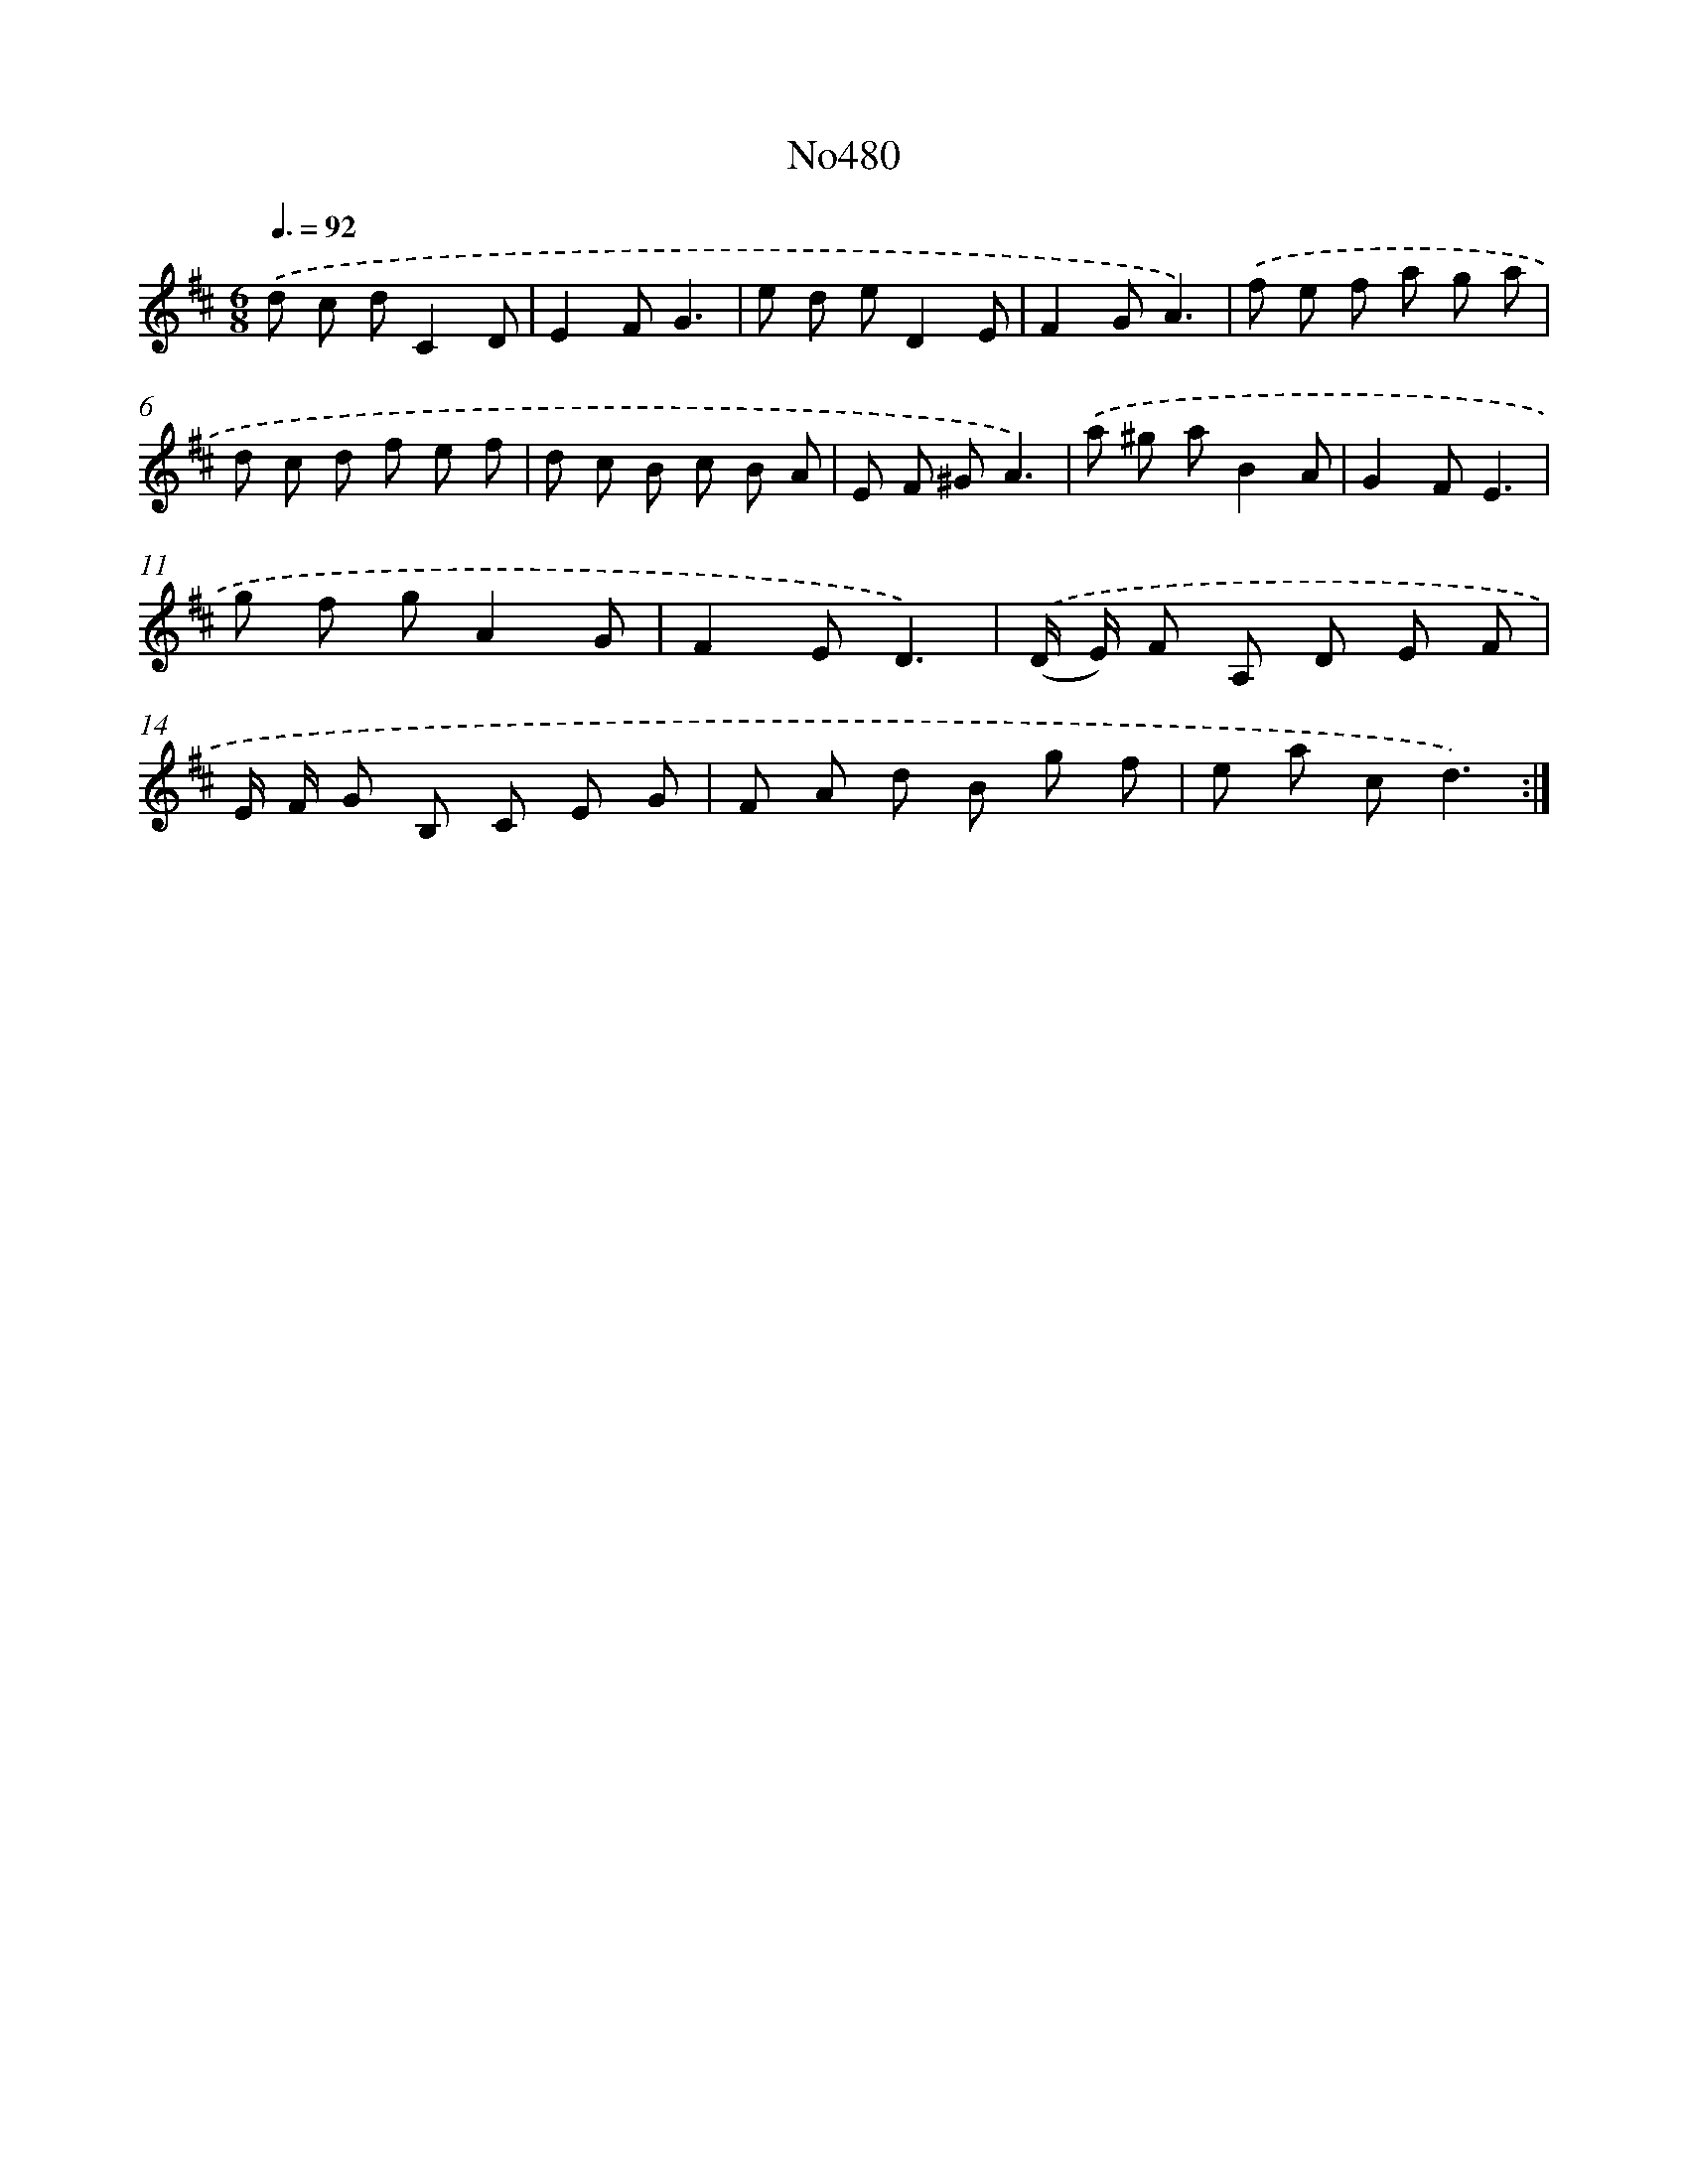 X: 6973
T: No480
%%abc-version 2.0
%%abcx-abcm2ps-target-version 5.9.1 (29 Sep 2008)
%%abc-creator hum2abc beta
%%abcx-conversion-date 2018/11/01 14:36:33
%%humdrum-veritas 1041677100
%%humdrum-veritas-data 1352128985
%%continueall 1
%%barnumbers 0
L: 1/8
M: 6/8
Q: 3/8=92
K: D clef=treble
.('d c dC2D |
E2FG3 |
e d eD2E |
F2GA3) |
.('f e f a g a |
d c d f e f |
d c B c B A |
E F ^GA3) |
.('a ^g aB2A |
G2FE3 |
g f gA2G |
F2ED3) |
.('(D/ E/) F A, D E F |
E/ F/ G B, C E G |
F A d B g f |
e a cd3) :|]
